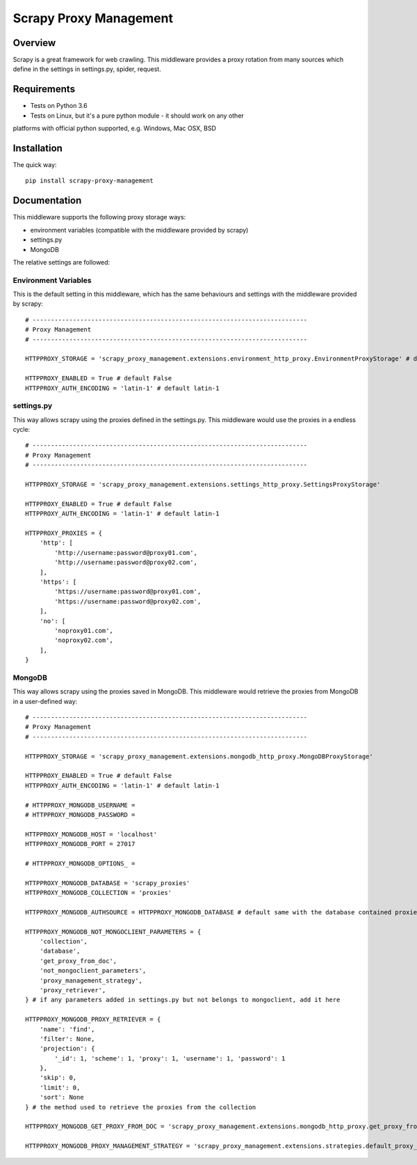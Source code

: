 =======================
Scrapy Proxy Management
=======================

.. image:: https://img.shields.io/pypi/v/scrapy-proxy-management.svg
   :target: https://pypi.python.org/pypi/scrapy-proxy-management
   :alt: PyPI Version

.. image:: https://img.shields.io/travis/grammy-jiang/scrapy-proxy-management/master.svg
   :target: http://travis-ci.org/grammy-jiang/scrapy-proxy-management
   :alt: Build Status

.. image:: https://img.shields.io/badge/wheel-yes-brightgreen.svg
   :target: https://pypi.python.org/pypi/scrapy-proxy-management
   :alt: Wheel Status

.. image:: https://img.shields.io/codecov/c/github/grammy-jiang/scrapy-proxy-management/master.svg
   :target: http://codecov.io/github/grammy-jiang/scrapy-proxy-management?branch=master
   :alt: Coverage report

.. .. image:: https://img.shields.io/github/downloads/grammy-jiang/scrapy-proxy-management/total.svg
   :target: https://github.com/grammy-jiang/scrapy-proxy-management
   :alt: Downloads

.. image:: https://img.shields.io/pypi/dm/scrapy-proxy-management.svg
   :target: https://github.com/grammy-jiang/scrapy-proxy-management
   :alt: Downloads

Overview
========

Scrapy is a great framework for web crawling. This middleware provides a proxy
rotation from many sources which define in the settings in settings.py, spider,
request.

Requirements
============

* Tests on Python 3.6

* Tests on Linux, but it's a pure python module - it should work on any other
platforms with official python supported, e.g. Windows, Mac OSX, BSD

Installation
============

The quick way::

    pip install scrapy-proxy-management

Documentation
=============

This middleware supports the following proxy storage ways:

* environment variables (compatible with the middleware provided by scrapy)

* settings.py

* MongoDB

The relative settings are followed:

Environment Variables
---------------------

This is the default setting in this middleware, which has the same behaviours
and settings with the middleware provided by scrapy::

   # ---------------------------------------------------------------------------
   # Proxy Management
   # ---------------------------------------------------------------------------

   HTTPPROXY_STORAGE = 'scrapy_proxy_management.extensions.environment_http_proxy.EnvironmentProxyStorage' # default

   HTTPPROXY_ENABLED = True # default False
   HTTPPROXY_AUTH_ENCODING = 'latin-1' # default latin-1

settings.py
---------------------

This way allows scrapy using the proxies defined in the settings.py. This
middleware would use the proxies in a endless cycle::

   # ---------------------------------------------------------------------------
   # Proxy Management
   # ---------------------------------------------------------------------------

   HTTPPROXY_STORAGE = 'scrapy_proxy_management.extensions.settings_http_proxy.SettingsProxyStorage'

   HTTPPROXY_ENABLED = True # default False
   HTTPPROXY_AUTH_ENCODING = 'latin-1' # default latin-1

   HTTPPROXY_PROXIES = {
       'http': [
           'http://username:password@proxy01.com',
           'http://username:password@proxy02.com',
       ],
       'https': [
           'https://username:password@proxy01.com',
           'https://username:password@proxy02.com',
       ],
       'no': [
           'noproxy01.com',
           'noproxy02.com',
       ],
   }

MongoDB
---------------------

This way allows scrapy using the proxies saved in MongoDB. This middleware would
retrieve the proxies from MongoDB in a user-defined way::

   # ---------------------------------------------------------------------------
   # Proxy Management
   # ---------------------------------------------------------------------------

   HTTPPROXY_STORAGE = 'scrapy_proxy_management.extensions.mongodb_http_proxy.MongoDBProxyStorage'

   HTTPPROXY_ENABLED = True # default False
   HTTPPROXY_AUTH_ENCODING = 'latin-1' # default latin-1

   # HTTPPROXY_MONGODB_USERNAME =
   # HTTPPROXY_MONGODB_PASSWORD =

   HTTPPROXY_MONGODB_HOST = 'localhost'
   HTTPPROXY_MONGODB_PORT = 27017

   # HTTPPROXY_MONGODB_OPTIONS_ =

   HTTPPROXY_MONGODB_DATABASE = 'scrapy_proxies'
   HTTPPROXY_MONGODB_COLLECTION = 'proxies'

   HTTPPROXY_MONGODB_AUTHSOURCE = HTTPPROXY_MONGODB_DATABASE # default same with the database contained proxies

   HTTPPROXY_MONGODB_NOT_MONGOCLIENT_PARAMETERS = {
       'collection',
       'database',
       'get_proxy_from_doc',
       'not_mongoclient_parameters',
       'proxy_management_strategy',
       'proxy_retriever',
   } # if any parameters added in settings.py but not belongs to mongoclient, add it here

   HTTPPROXY_MONGODB_PROXY_RETRIEVER = {
       'name': 'find',
       'filter': None,
       'projection': {
           '_id': 1, 'scheme': 1, 'proxy': 1, 'username': 1, 'password': 1
       },
       'skip': 0,
       'limit': 0,
       'sort': None
   } # the method used to retrieve the proxies from the collection

   HTTPPROXY_MONGODB_GET_PROXY_FROM_DOC = 'scrapy_proxy_management.extensions.mongodb_http_proxy.get_proxy_from_doc' # the method to extract proxy from each document in the collection

   HTTPPROXY_MONGODB_PROXY_MANAGEMENT_STRATEGY = 'scrapy_proxy_management.extensions.strategies.default_proxy_management_strategy.DefaultProxyManagementStrategy' # the strategy of the proxy management

